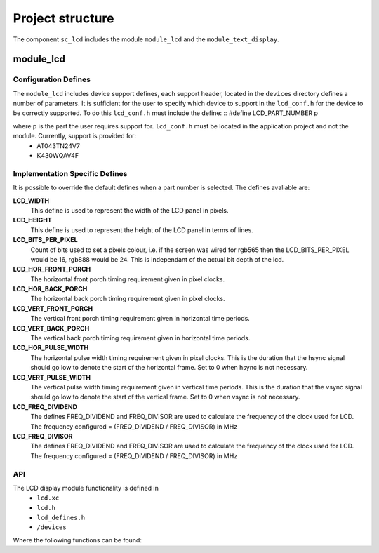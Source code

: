 
Project structure
=================

The component ``sc_lcd`` includes the module ``module_lcd`` and the ``module_text_display``.

module_lcd
----------

Configuration Defines
+++++++++++++++++++++

The ``module_lcd`` includes device support defines, each support header, located in the ``devices`` directory defines a number of parameters. It is sufficient for the user to specify which device to support in the ``lcd_conf.h`` for the device to be correctly supported. To do this ``lcd_conf.h`` must include the define:
::
#define LCD_PART_NUMBER p

where p is the part the user requires support for. ``lcd_conf.h`` must be located in the application project and not the module. Currently, support is provided for:
  * AT043TN24V7
  * K430WQAV4F

Implementation Specific Defines
+++++++++++++++++++++++++++++++
It is possible to override the default defines when a part number is selected. The defines avaliable are:

**LCD_WIDTH**
	This define is used to represent the width of the LCD panel in pixels.

**LCD_HEIGHT**
	This define is used to represent the height of the LCD panel in terms of lines.

**LCD_BITS_PER_PIXEL**
	Count of bits used to set a pixels colour, i.e. if the screen was wired for rgb565 then the LCD_BITS_PER_PIXEL would be 16, rgb888 would be 24. This is independant of the actual bit depth of the lcd. 
	
**LCD_HOR_FRONT_PORCH**
	The horizontal front porch timing requirement given in pixel clocks.

**LCD_HOR_BACK_PORCH**
	The horizontal back porch timing requirement given in pixel clocks.

**LCD_VERT_FRONT_PORCH**
	The vertical front porch timing requirement given in horizontal time periods.

**LCD_VERT_BACK_PORCH**
	The vertical back porch timing requirement given in horizontal time periods.

**LCD_HOR_PULSE_WIDTH**
	The horizontal pulse width timing requirement given in pixel clocks. This is the duration that the hsync signal should go low to denote the start of the horizontal frame. Set to 0 when hsync is not necessary.

**LCD_VERT_PULSE_WIDTH**
	The vertical pulse width timing requirement given in vertical time periods. This is the duration that the vsync signal should go low to denote the start of the vertical frame. Set to 0 when vsync is not necessary.

**LCD_FREQ_DIVIDEND**
	The defines FREQ_DIVIDEND and FREQ_DIVISOR are used to calculate the frequency of the clock used for LCD. The frequency configured = (FREQ_DIVIDEND / FREQ_DIVISOR) in MHz

**LCD_FREQ_DIVISOR**
	The defines FREQ_DIVIDEND and FREQ_DIVISOR are used to calculate the frequency of the clock used for LCD. The frequency configured = (FREQ_DIVIDEND / FREQ_DIVISOR) in MHz

API
+++

The LCD display module functionality is defined in
  * ``lcd.xc``
  * ``lcd.h``
  * ``lcd_defines.h``
  * ``/devices``

Where the following functions can be found:

.. doxygenfunction:: lcd_init
.. doxygenfunction:: lcd_req
.. doxygenfunction:: lcd_update
.. doxygenfunction:: lcd_update_p
.. doxygenfunction:: lcd_server


